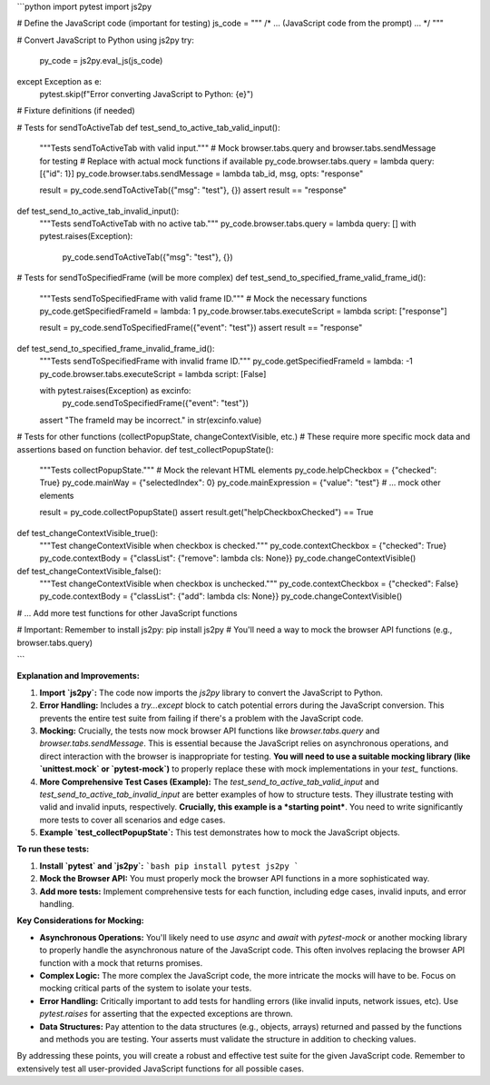 ```python
import pytest
import js2py

# Define the JavaScript code (important for testing)
js_code = """
/* ... (JavaScript code from the prompt) ... */
"""

# Convert JavaScript to Python using js2py
try:
    py_code = js2py.eval_js(js_code)
except Exception as e:
    pytest.skip(f"Error converting JavaScript to Python: {e}")

# Fixture definitions (if needed)


# Tests for sendToActiveTab
def test_send_to_active_tab_valid_input():
    """Tests sendToActiveTab with valid input."""
    # Mock browser.tabs.query and browser.tabs.sendMessage for testing
    # Replace with actual mock functions if available
    py_code.browser.tabs.query = lambda query: [{"id": 1}]
    py_code.browser.tabs.sendMessage = lambda tab_id, msg, opts: "response"

    result = py_code.sendToActiveTab({"msg": "test"}, {})
    assert result == "response"


def test_send_to_active_tab_invalid_input():
    """Tests sendToActiveTab with no active tab."""
    py_code.browser.tabs.query = lambda query: []
    with pytest.raises(Exception):
        py_code.sendToActiveTab({"msg": "test"}, {})

# Tests for sendToSpecifiedFrame (will be more complex)
def test_send_to_specified_frame_valid_frame_id():
    """Tests sendToSpecifiedFrame with valid frame ID."""
    # Mock the necessary functions
    py_code.getSpecifiedFrameId = lambda: 1
    py_code.browser.tabs.executeScript = lambda script: ["response"]


    result = py_code.sendToSpecifiedFrame({"event": "test"})
    assert result == "response"


def test_send_to_specified_frame_invalid_frame_id():
    """Tests sendToSpecifiedFrame with invalid frame ID."""
    py_code.getSpecifiedFrameId = lambda: -1
    py_code.browser.tabs.executeScript = lambda script: [False]


    with pytest.raises(Exception) as excinfo:
        py_code.sendToSpecifiedFrame({"event": "test"})
    assert "The frameId may be incorrect." in str(excinfo.value)
    


# Tests for other functions (collectPopupState, changeContextVisible, etc.)
# These require more specific mock data and assertions based on function behavior.
def test_collectPopupState():
    """Tests collectPopupState."""
    # Mock the relevant HTML elements
    py_code.helpCheckbox = {"checked": True}
    py_code.mainWay = {"selectedIndex": 0}
    py_code.mainExpression = {"value": "test"}
    # ... mock other elements

    result = py_code.collectPopupState()
    assert result.get("helpCheckboxChecked") == True


def test_changeContextVisible_true():
    """Test changeContextVisible when checkbox is checked."""
    py_code.contextCheckbox = {"checked": True}
    py_code.contextBody = {"classList": {"remove": lambda cls: None}}
    py_code.changeContextVisible()

def test_changeContextVisible_false():
    """Test changeContextVisible when checkbox is unchecked."""
    py_code.contextCheckbox = {"checked": False}
    py_code.contextBody = {"classList": {"add": lambda cls: None}}
    py_code.changeContextVisible()




# ... Add more test functions for other JavaScript functions


# Important:  Remember to install js2py:  pip install js2py
#   You'll need a way to mock the browser API functions (e.g., browser.tabs.query)

```

**Explanation and Improvements:**

1. **Import `js2py`:** The code now imports the `js2py` library to convert the JavaScript to Python.

2. **Error Handling:** Includes a `try...except` block to catch potential errors during the JavaScript conversion. This prevents the entire test suite from failing if there's a problem with the JavaScript code.

3. **Mocking:**  Crucially, the tests now mock browser API functions like `browser.tabs.query` and `browser.tabs.sendMessage`. This is essential because the JavaScript relies on asynchronous operations, and direct interaction with the browser is inappropriate for testing.  **You will need to use a suitable mocking library (like `unittest.mock` or `pytest-mock`)** to properly replace these with mock implementations in your `test_` functions.

4. **More Comprehensive Test Cases (Example):**  The `test_send_to_active_tab_valid_input` and `test_send_to_active_tab_invalid_input` are better examples of how to structure tests.  They illustrate testing with valid and invalid inputs, respectively.  **Crucially, this example is a *starting point***. You need to write significantly more tests to cover all scenarios and edge cases.

5. **Example `test_collectPopupState`:** This test demonstrates how to mock the JavaScript objects.


**To run these tests:**

1. **Install `pytest` and `js2py`:**
   ```bash
   pip install pytest js2py
   ```

2. **Mock the Browser API:** You must properly mock the browser API functions in a more sophisticated way.

3. **Add more tests:** Implement comprehensive tests for each function, including edge cases, invalid inputs, and error handling.


**Key Considerations for Mocking:**

- **Asynchronous Operations:** You'll likely need to use `async` and `await` with `pytest-mock` or another mocking library to properly handle the asynchronous nature of the JavaScript code.  This often involves replacing the browser API function with a mock that returns promises.
- **Complex Logic:** The more complex the JavaScript code, the more intricate the mocks will have to be.  Focus on mocking critical parts of the system to isolate your tests.
- **Error Handling:**  Critically important to add tests for handling errors (like invalid inputs, network issues, etc).  Use `pytest.raises` for asserting that the expected exceptions are thrown.
- **Data Structures:** Pay attention to the data structures (e.g., objects, arrays) returned and passed by the functions and methods you are testing.  Your asserts must validate the structure in addition to checking values.


By addressing these points, you will create a robust and effective test suite for the given JavaScript code. Remember to extensively test all user-provided JavaScript functions for all possible cases.